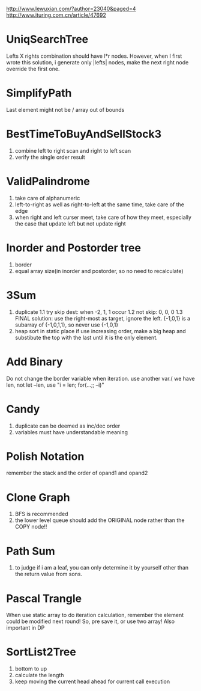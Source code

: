 http://www.lewuxian.com/?author=23040&paged=4
http://www.ituring.com.cn/article/47692
* UniqSearchTree
Lefts X rights combination should have l*r nodes. However, when I first wrote this solution, i generate only |lefts| nodes, make the next right node override the first one.
* SimplifyPath
Last element might not be /
array out of bounds
* BestTimeToBuyAndSellStock3
1) combine left to right scan and  right to left scan
2) verify the single order result
* ValidPalindrome
1) take care of alphanumeric
2) left-to-right as well as right-to-left at the same time, take care of the edge
3) when right and left curser meet, take care of how they meet, especially the case that update left but not update right

* Inorder and Postorder tree
1) border
2) equal array size(in inorder and postorder, so no need to recalculate)

* 3Sum
1) duplicate
 1.1 try skip dest: when -2, 1, 1 occur
 1.2 not skip: 0, 0, 0
 1.3 FINAL solution: use the right-most as target, ignore the left. {-1,0,1} is a subarray of {-1,0,1,1}, so never use {-1,0,1}
2) heap sort in static place
 if use increasing order, make a big heap and substibute the top with the last until it is the only element.

* Add Binary
Do not change the border variable when iteration. use another var.( we have len, not let --len, use "i = len; for(...;; --i)"

* Candy
1) duplicate can be deemed as inc/dec order
2) variables must have understandable meaning

* Polish Notation
remember the stack and the order of opand1 and opand2

* Clone Graph
1) BFS is recommended
2) the lower level queue should add the ORIGINAL node rather than the COPY node!!

* Path Sum
1) to judge if i am a leaf, you can only determine it by yourself other than the return value from sons.

* Pascal Trangle
When use static array to do iteration calculation, remember the element could be modified next round! So, pre save it, or use two array! Also important in DP

* SortList2Tree
1) bottom to up
2) calculate the length
3) keep moving the current head ahead for current call execution
